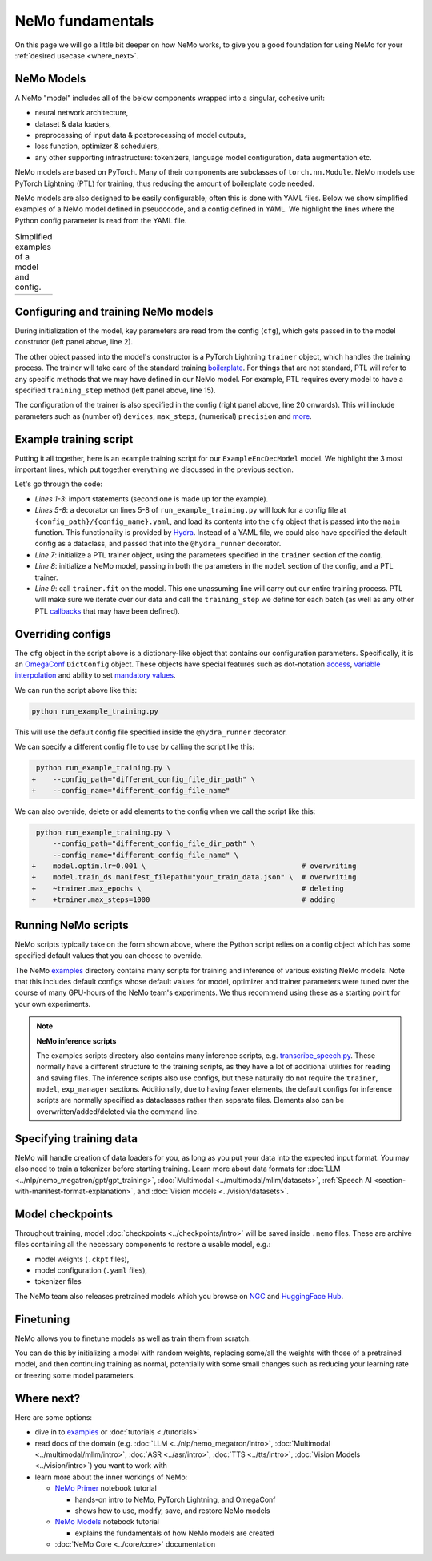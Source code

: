 NeMo fundamentals
=================

On this page we will go a little bit deeper on how NeMo works, to give you a good foundation for using NeMo for your :ref:`desired usecase <where_next>`.

NeMo Models
-----------

A NeMo "model" includes all of the below components wrapped into a singular, cohesive unit:

* neural network architecture,

* dataset & data loaders,

* preprocessing of input data & postprocessing of model outputs,

* loss function, optimizer & schedulers,

* any other supporting infrastructure: tokenizers, language model configuration, data augmentation etc.

NeMo models are based on PyTorch. Many of their components are subclasses of ``torch.nn.Module``. NeMo models use PyTorch Lightning (PTL) for training, thus reducing the amount of boilerplate code needed.

NeMo models are also designed to be easily configurable; often this is done with YAML files. Below we show simplified examples of a NeMo model defined in pseudocode, and a config defined in YAML. We highlight the lines where the Python config parameter is read from the YAML file.

.. list-table:: Simplified examples of a model and config.
    :widths: 1 1
    :header-rows: 0

    * - .. code-block:: python
	  :caption: NeMo model definition (Python pseudocode)
	  :linenos:
	  :emphasize-lines: 4, 7, 10, 13, 16, 20

	  class ExampleEncDecModel:
	      # cfg is passed so it only contains "model" section
	      def __init__(self, cfg, trainer):
	          self.tokenizer = init_from_cfg(cfg.tokenizer)


	          self.encoder = init_from_cfg(cfg.encoder)


	          self.decoder = init_from_cfg(cfg.decoder)


	          self.loss = init_from_cfg(cfg.loss)


		  # optimizer configured via parent class


	      def setup_training_data(self, cfg):
	          self.train_dl = init_dl_from_cfg(cfg.train_ds)

	      def forward(self, batch):
	          # forward pass defined,
		  # as is standard for PyTorch models
	          ...

	      def training_step(self, batch):
	          log_probs = self.forward(batch)
	          loss = self.loss(log_probs, labels)
	          return loss


      - .. code-block:: yaml
	  :caption: Experiment config (YAML)
	  :linenos:
	  :emphasize-lines: 4, 7, 10, 13, 16, 20

	  #
	  # desired configuration of the NeMo model
	  model:
	      tokenizer:
	       ...

	      encoder:
	       ...

	      decoder:
	       ...

	      loss:
	       ...

	      optim:
	       ...


	      train_ds:
	       ...

	  # desired configuration of the
	  # PyTorch Lightning trainer object
	  trainer:
	      ...


Configuring and training NeMo models
------------------------------------

During initialization of the model, key parameters are read from the config (``cfg``), which gets passed in to the model construtor (left panel above, line 2).

The other object passed into the model's constructor is a PyTorch Lightning ``trainer`` object, which handles the training process. The trainer will take care of the standard training `boilerplate <https://lightning.ai/docs/pytorch/stable/common/trainer.html#under-the-hood>`__. For things that are not standard, PTL will refer to any specific methods that we may have defined in our NeMo model. For example, PTL requires every model to have a specified ``training_step`` method (left panel above, line 15).

The configuration of the trainer is also specified in the config (right panel above, line 20 onwards). This will include parameters such as (number of) ``devices``, ``max_steps``, (numerical) ``precision`` and `more <https://lightning.ai/docs/pytorch/stable/common/trainer.html#trainer-class-api>`__.


Example training script
-----------------------

Putting it all together, here is an example training script for our ``ExampleEncDecModel`` model. We highlight the 3 most important lines, which put together everything we discussed in the previous section.

.. code-block:: python
	:caption: run_example_training.py
	:linenos:
	:emphasize-lines: 10, 11, 12

	import pytorch_lightning as pl
	from nemo.collections.path_to_model_class import ExampleEncDecModel
	from nemo.core.config import hydra_runner

	@hydra_runner(
		config_path="config_file_dir_path",
		config_name="config_file_name"
	)
	def main(cfg):
		trainer = pl.Trainer(**cfg.trainer)
		model = ExampleEncDecModel(cfg.model, trainer)
		trainer.fit(model)

	if __name__ == '__main__':
		main(cfg)


Let's go through the code:

* *Lines 1-3*: import statements (second one is made up for the example).
* *Lines 5-8*: a decorator on lines 5-8 of ``run_example_training.py`` will look for a config file at ``{config_path}/{config_name}.yaml``, and load its contents into the ``cfg`` object that is passed into the ``main`` function. This functionality is provided by `Hydra <https://hydra.cc/docs/intro/>`__. Instead of a YAML file, we could also have specified the default config as a dataclass, and passed that into the ``@hydra_runner`` decorator.
* *Line 7*: initialize a PTL trainer object, using the parameters specified in the ``trainer`` section of the config.
* *Line 8*: initialize a NeMo model, passing in both the parameters in the ``model`` section of the config, and a PTL trainer.
* *Line 9*: call ``trainer.fit`` on the model. This one unassuming line will carry out our entire training process. PTL will make sure we iterate over our data and call the ``training_step`` we define for each batch (as well as any other PTL `callbacks <https://lightning.ai/docs/pytorch/stable/extensions/callbacks.html>`__ that may have been defined).



Overriding configs
------------------

The ``cfg`` object in the script above is a dictionary-like object that contains our configuration parameters. Specifically, it is an `OmegaConf <https://omegaconf.readthedocs.io/en/2.3_branch/usage.html>`__ ``DictConfig`` object. These objects have special features such as dot-notation `access <https://omegaconf.readthedocs.io/en/latest/usage.html#access>`__, `variable interpolation <https://omegaconf.readthedocs.io/en/latest/usage.html#variable-interpolation>`__ and ability to set `mandatory values <https://omegaconf.readthedocs.io/en/latest/usage.html#mandatory-values>`__.

We can run the script above like this:

.. code-block:: bash

	python run_example_training.py

This will use the default config file specified inside the ``@hydra_runner`` decorator.

We can specify a different config file to use by calling the script like this:

.. code-block:: diff

	 python run_example_training.py \
	+    --config_path="different_config_file_dir_path" \
	+    --config_name="different_config_file_name"

We can also override, delete or add elements to the config when we call the script like this:


.. code-block:: diff

	 python run_example_training.py \
	     --config_path="different_config_file_dir_path" \
	     --config_name="different_config_file_name" \
	+    model.optim.lr=0.001 \                                     # overwriting
	+    model.train_ds.manifest_filepath="your_train_data.json" \  # overwriting
	+    ~trainer.max_epochs \                                      # deleting
	+    +trainer.max_steps=1000                                    # adding

Running NeMo scripts
--------------------

NeMo scripts typically take on the form shown above, where the Python script relies on a config object which has some specified default values that you can choose to override.

The NeMo `examples <https://github.com/NVIDIA/NeMo/tree/main/examples/>`__ directory contains many scripts for training and inference of various existing NeMo models. Note that this includes default configs whose default values for model, optimizer and trainer parameters were tuned over the course of many GPU-hours of the NeMo team's experiments. We thus recommend using these as a starting point for your own experiments.

.. note::
	**NeMo inference scripts**

	The examples scripts directory also contains many inference scripts, e.g. `transcribe_speech.py <https://github.com/NVIDIA/NeMo/blob/main/examples/asr/transcribe_speech.py>`_. These normally have a different structure to the training scripts, as they have a lot of additional utilities for reading and saving files. The inference scripts also use configs, but these naturally do not require the ``trainer``, ``model``, ``exp_manager`` sections. Additionally, due to having fewer elements, the default configs for inference scripts are normally specified as dataclasses rather than separate files. Elements also can be overwritten/added/deleted via the command line.


Specifying training data
------------------------

NeMo will handle creation of data loaders for you, as long as you put your data into the expected input format. You may also need to train a tokenizer before starting training. Learn more about data formats for :doc:`LLM <../nlp/nemo_megatron/gpt/gpt_training>`, :doc:`Multimodal <../multimodal/mllm/datasets>`, :ref:`Speech AI <section-with-manifest-format-explanation>`, and :doc:`Vision models <../vision/datasets>`.


Model checkpoints
-----------------

Throughout training, model :doc:`checkpoints <../checkpoints/intro>` will be saved inside ``.nemo`` files. These are archive files containing all the necessary components to restore a usable model, e.g.:

* model weights (``.ckpt`` files),
* model configuration (``.yaml`` files),
* tokenizer files

The NeMo team also releases pretrained models which you browse on `NGC <https://catalog.ngc.nvidia.com/models?query=nemo&orderBy=weightPopularDESC>`_ and `HuggingFace Hub <https://huggingface.co/models?library=nemo&sort=downloads&search=nvidia>`_.


Finetuning
----------

NeMo allows you to finetune models as well as train them from scratch.

You can do this by initializing a model with random weights, replacing some/all the weights with those of a pretrained model, and then continuing training as normal, potentially with some small changes such as reducing your learning rate or freezing some model parameters.


.. _where_next:

Where next?
-----------

Here are some options:

* dive in to `examples <https://github.com/NVIDIA/NeMo/tree/main/examples>`_ or :doc:`tutorials <./tutorials>`
* read docs of the domain (e.g. :doc:`LLM <../nlp/nemo_megatron/intro>`, :doc:`Multimodal <../multimodal/mllm/intro>`, :doc:`ASR <../asr/intro>`, :doc:`TTS <../tts/intro>`, :doc:`Vision Models <../vision/intro>`) you want to work with
* learn more about the inner workings of NeMo:

  * `NeMo Primer <https://github.com/NVIDIA/NeMo/blob/stable/tutorials/00_NeMo_Primer.ipynb>`_ notebook tutorial

    * hands-on intro to NeMo, PyTorch Lightning, and OmegaConf
    * shows how to use, modify, save, and restore NeMo models

  * `NeMo Models <https://github.com/NVIDIA/NeMo/blob/stable/tutorials/01_NeMo_Models.ipynb>`__ notebook tutorial

    * explains the fundamentals of how NeMo models are created

  * :doc:`NeMo Core <../core/core>` documentation

